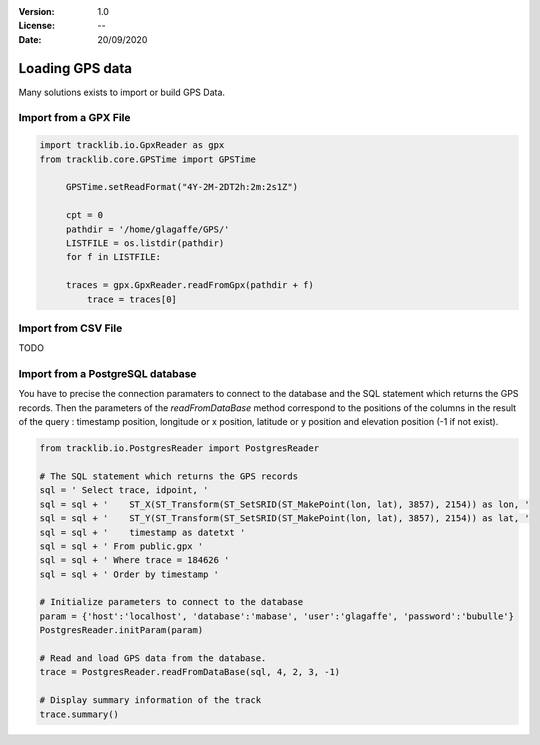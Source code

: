 :Version: 1.0
:License: --
:Date: 20/09/2020


Loading GPS data
====================

Many solutions exists to import or build GPS Data.


Import from a GPX File
*************************

.. code-block:: python

   import tracklib.io.GpxReader as gpx
   from tracklib.core.GPSTime import GPSTime
   
	GPSTime.setReadFormat("4Y-2M-2DT2h:2m:2s1Z")

	cpt = 0
	pathdir = '/home/glagaffe/GPS/'
	LISTFILE = os.listdir(pathdir)
	for f in LISTFILE:
    
    	traces = gpx.GpxReader.readFromGpx(pathdir + f)
	    trace = traces[0]


Import from CSV File
***********************

TODO


Import from a PostgreSQL database
***********************************

You have to precise the connection paramaters to connect to the database and the SQL statement which returns the GPS records. 
Then the parameters of the *readFromDataBase* method correspond to the positions of the columns in the result of the query :
timestamp position, longitude or x position, latitude or y position and elevation position (-1 if not exist).

.. code-block:: python
    
   from tracklib.io.PostgresReader import PostgresReader
 
   # The SQL statement which returns the GPS records
   sql = ' Select trace, idpoint, '
   sql = sql + '    ST_X(ST_Transform(ST_SetSRID(ST_MakePoint(lon, lat), 3857), 2154)) as lon, '
   sql = sql + '    ST_Y(ST_Transform(ST_SetSRID(ST_MakePoint(lon, lat), 3857), 2154)) as lat, '
   sql = sql + '    timestamp as datetxt '
   sql = sql + ' From public.gpx '
   sql = sql + ' Where trace = 184626 '
   sql = sql + ' Order by timestamp '

   # Initialize parameters to connect to the database
   param = {'host':'localhost', 'database':'mabase', 'user':'glagaffe', 'password':'bubulle'}
   PostgresReader.initParam(param)

   # Read and load GPS data from the database.
   trace = PostgresReader.readFromDataBase(sql, 4, 2, 3, -1)
   
   # Display summary information of the track
   trace.summary()
	


